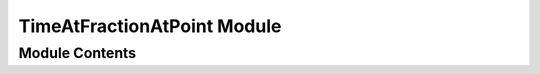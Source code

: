============================
TimeAtFractionAtPoint Module
============================


---------------
Module Contents
---------------

.. doxygenfunction:: tracktable::current_time_fraction
